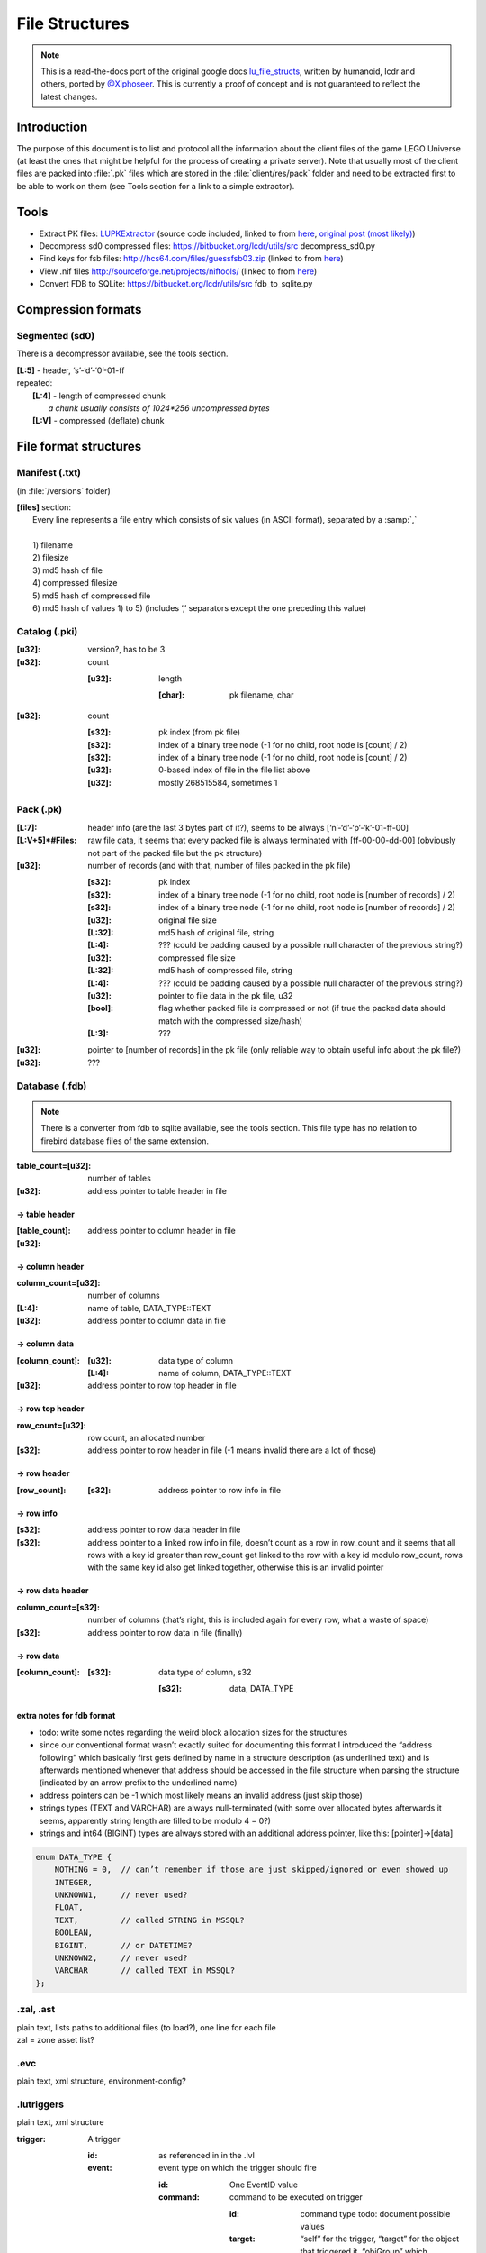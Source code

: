 File Structures
===============

.. note ::
	This is a read-the-docs port of the original google docs `lu_file_structs <https://docs.google.com/document/d/1ZlgGv5gVI7Rx6kGNUwoXDHhOKJNjHkfQcuzpCL_fgjw>`_, written by humanoid, lcdr and others, ported by `@Xiphoseer <https://twitter.com/Xiphoseer>`_. This is currently a proof of concept and is not guaranteed to reflect the latest changes.

Introduction
------------

The purpose of this document is to list and protocol all the information about the client files of the game LEGO Universe (at least the ones that might be helpful for the process of creating a private server).
Note that usually most of the client files are packed into :file:`.pk` files which are stored in the :file:`client/res/pack` folder and need to be extracted first to be able to work on them (see Tools section for a link to a simple extractor).

Tools
-----

* Extract PK files: `LUPKExtractor <http://www.mediafire.com/download.php?vh6c80y5jzgjaog>`_ (source code included, linked to from `here <https://factionlu.wordpress.com/2012/01/23/my-personal-giveaway/>`_, `original post (most likely) <http://forum.xentax.com/viewtopic.php?f=10&t=4500>`_)
* Decompress sd0 compressed files: https://bitbucket.org/lcdr/utils/src decompress_sd0.py 
* Find keys for fsb files: http://hcs64.com/files/guessfsb03.zip (linked to from `here <http://forum.xentax.com/viewtopic.php?f=17&t=5700>`_)
* View .nif files http://sourceforge.net/projects/niftools/ (linked to from `here <https://factionlu.wordpress.com/2012/01/23/my-personal-giveaway/>`_)
* Convert FDB to SQLite: https://bitbucket.org/lcdr/utils/src fdb_to_sqlite.py

Compression formats
-------------------

Segmented (sd0)
^^^^^^^^^^^^^^^

There is a decompressor available, see the tools section.

| **[L:5]** - header, ‘s’-‘d’-‘0’-01-ff
| repeated:
| 	**[L:4]** - length of compressed chunk
| 		*a chunk usually consists of 1024*256 uncompressed bytes*
| 	**[L:V]** - compressed (deflate) chunk


File format structures
----------------------

Manifest (.txt) 
^^^^^^^^^^^^^^^
(in :file:`/versions` folder)

| **[files]** section:
| 	Every line represents a file entry which consists of six values (in ASCII format), separated by a :samp:`,`
| 	
| 	1) filename
| 	2) filesize
| 	3) md5 hash of file
| 	4) compressed filesize
| 	5) md5 hash of compressed file
| 	6) md5 hash of values 1) to 5) (includes ‘,’ separators except the one preceding this value)


Catalog (.pki)
^^^^^^^^^^^^^^
:[u32]: version?, has to be 3

:[u32]: count

		:[u32]:	length

				:[char]:	pk filename, char

:[u32]: count
    	
		:[s32]:	pk index (from pk file)

		:[s32]:	index of a binary tree node (-1 for no child, root node is [count] / 2)

		:[s32]:	index of a binary tree node (-1 for no child, root node is [count] / 2)
		
		:[u32]:	0-based index of file in the file list above
		
		:[u32]:	mostly 268515584, sometimes 1

Pack (.pk)
^^^^^^^^^^
:[L\:7]:			header info (are the last 3 bytes part of it?), seems to be always [‘n’-‘d’-‘p’-‘k’-01-ff-00]
:[L\:V+5]*#Files:	raw file data, it seems that every packed file is always terminated with [ff-00-00-dd-00] (obviously not part of the packed file but the pk structure)
:[u32]:	number of records (and with that, number of files packed in the pk file)
    	
		:[s32]:		pk index
    	
		:[s32]:		index of a binary tree node (-1 for no child, root node is [number of records] / 2)
    	
		:[s32]:		index of a binary tree node (-1 for no child, root node is [number of records] / 2)
    	
		:[u32]:		original file size
    
		:[L\:32]:	md5 hash of original file, string
    
		:[L\:4]:	??? (could be padding caused by a possible null character of the previous string?)

		:[u32]:		compressed file size

		:[L\:32]:	md5 hash of compressed file, string

		:[L\:4]:	??? (could be padding caused by a possible null character of the previous string?)

		:[u32]:		pointer to file data in the pk file, u32

		:[bool]:	flag whether packed file is compressed or not (if true the packed data should match with the compressed size/hash)

		:[L\:3]:	???

:[u32]:		pointer to [number of records] in the pk file (only reliable way to obtain useful info about the pk file?)

:[u32]:		???

Database (.fdb)
^^^^^^^^^^^^^^^

.. note ::
	There is a converter from fdb to sqlite available, see the tools section. This file type has no relation to firebird database files of the same extension.

:table_count=[u32]:		number of tables
:[u32]:					address pointer to table header in file

-> table header
"""""""""""""""

:[table_count]:
:[u32]:					address pointer to column header in file

-> column header
""""""""""""""""
:column_count=[u32]:	number of columns
:[L\:4]:				name of table, DATA_TYPE::TEXT
:[u32]:					address pointer to column data in file

-> column data
""""""""""""""
:[column_count]:	
    
    	:[u32]:			data type of column
    
    	:[L\:4]:		name of column, DATA_TYPE::TEXT

:[u32]:					address pointer to row top header in file

-> row top header
"""""""""""""""""
:row_count=[u32]:		row count, an allocated number
:[s32]:					address pointer to row header in file (-1 means invalid there are a lot of those)

-> row header
"""""""""""""
:[row_count]:
		:[s32]:			address pointer to row info in file

-> row info
"""""""""""
:[s32]:					address pointer to row data header in file
:[s32]:					address pointer to a linked row info in file, doesn’t count as a row in row_count and it seems that all rows with a key id greater than row_count get linked to the row with a key id modulo row_count, rows with the same key id also get linked together, otherwise this is an invalid pointer

-> row data header
""""""""""""""""""
:column_count=[s32]:	number of columns (that’s right, this is included again for every row, what a waste of space)
:[s32]:					address pointer to row data in file (finally)

-> row data
"""""""""""
:[column_count]:
        
        :[s32]:			data type of column, s32
   		
   		:[s32]:			data, DATA_TYPE


extra notes for fdb format
""""""""""""""""""""""""""
* todo: write some notes regarding the weird block allocation sizes for the structures
* since our conventional format wasn’t exactly suited for documenting this format I introduced the “address following” which basically first gets defined by name in a structure description (as underlined text) and is afterwards mentioned whenever that address should be accessed in the file structure when parsing the structure (indicated by an arrow prefix to the underlined name)
* address pointers can be -1 which most likely means an invalid address (just skip those)
* strings types (TEXT and VARCHAR) are always null-terminated (with some over allocated bytes afterwards it seems, apparently string length are filled to be modulo 4 = 0?)
* strings and int64 (BIGINT) types are always stored with an additional address pointer, like this: [pointer]->[data]

.. code-block :: c

	enum DATA_TYPE {
	    NOTHING = 0,  // can’t remember if those are just skipped/ignored or even showed up
	    INTEGER,
	    UNKNOWN1,     // never used?
	    FLOAT,
	    TEXT,         // called STRING in MSSQL?
	    BOOLEAN, 
	    BIGINT,       // or DATETIME?
	    UNKNOWN2,     // never used?
	    VARCHAR       // called TEXT in MSSQL?
	};

.zal, .ast
^^^^^^^^^^
| plain text, lists paths to additional files (to load?), one line for each file
| zal = zone asset list?

.evc
^^^^
plain text, xml structure, environment-config?

.lutriggers
^^^^^^^^^^^
plain text, xml structure

:trigger: 	A trigger

	:id: 	as referenced in in the .lvl

	:event: event type on which the trigger should fire 

		:id:		One EventID value
		:command:	command to be executed on trigger
            
			:id: command type todo: document possible values
			:target: “self” for the trigger, “target” for the object that triggered it, “objGroup” which instantiates another attribute called targetName
			:args: command-specific arguments todo:
    		

Possible Values (EventIDs)
""""""""""""""""""""""""""
* OnDestroy
* OnCustomEvent
* OnEnter
* OnExit
* OnCreate
* OnHit
* OnTimerDone
* OnRebuildComplete
* OnActivated
* OnDeactivated
* OnArrived
* OnArrivedAtEndOfPath
* OnZoneSummaryDismissed
* OnArrivedAtDesiredWaypoint
* OnPetOnSwitch
* OnPetOffSwitch
* OnInteract

Possible Values (Commands)
""""""""""""""""""""""""""

============================  =======================================================================================================
Command                       Parameters
============================  =======================================================================================================
zonePlayer                    [zone ID],(0 for non-instanced, 1 for instanced), (x, y, z position), (y rotation), (spawn point name)
fireEvent                     (String to send to the recipient)
destroyObj                    (0 for violent, 1 for silent)
toggleTrigger                 [0 to disable, 1 to enable]
resetRebuild                  (0 for normal reset, 1 for "failure" reset)
setPath                       [new path name],(starting point index),(0 for forward, 1 for reverse)
setPickType                   [new pick type, or -1 to disable picking]
moveObject                    [x offset],[y offset],[z offset]
rotateObject                  [x rotation],[y rotation],[z rotation]
pushObject                    [x direction],[y direction],[z direction]
repelObject                   (force multiplier)
setTimer                      [timer name],[duration in seconds]
cancelTimer                   [timer name]
playCinematic                 [cinematic name],(lead-in in seconds),("wait" to wait at end),("unlock" to NOT lock the player controls),("leavelocked" to leave player locked after cinematic finishes),("hideplayer" to make player invisible during cinematic
toggleBBB                     ("enter" or "exit" to force direction)
updateMission                 [taskType],[targetid],[value1],[value2],[wsValue]
setBouncerState               ["on" to activate bouncer or "off" to deactivate bouncer]
bounceAllOnBouncer            No Parameters Required
turnAroundOnPath              No Parameters Required
goForwardOnPath               No Parameters Required
goBackwardOnPath              No Parameters Required
stopPathing                   No Parameters Required
startPathing                  No Parameters Required
LockOrUnlockControls          ["lock" to lock controls or "unlock" to unlock controls]
PlayEffect                    [nameID],[effectID],[effectType],[priority(optional)]
StopEffect                    [nameID]
activateMusicCue              DEPRECATED.  Does nothing.
deactivateMusicCue            DEPRECATED.  Does nothing.
flashMusicCue                 DEPRECATED.  Does nothing.
setMusicParameter             DEPRECATED.  Does nothing.
play2DAmbientSound            DEPRECATED.  Does nothing.
stop2DAmbientSound            DEPRECATED.  Does nothing.
play3DAmbientSound            DEPRECATED.  Does nothing.
stop3DAmbientSound            DEPRECATED.  Does nothing.
activateMixerProgram          DEPRECATED.  Does nothing.
deactivateMixerProgram        DEPRECATED.  Does nothing.
CastSkill                     [skillID]
displayZoneSummary            [1 for zone start, 0 for zone end]
SetPhysicsVolumeEffect        ["Push", "Attract", "Repulse", "Gravity", "Friction"],[amount],(direction x, y, z),("True" or "False")(min distance)(max distance)
SetPhysicsVolumeStatus        [“On”, “Off”]
setModelToBuild               [template ID]
spawnModelBricks              [amount, from 0 to 1],[x],[y],[z]
ActivateSpawnerNetwork        [Spawner Network Name]
DeactivateSpawnerNetwork      [Spawner Network Name]
ResetSpawnerNetwork           [Spawner Network Name]
DestroySpawnerNetworkObjects  [Spawner Network Name]
Go_To_Waypoint                [Waypoint index],("true" to allow direction change, otherwise "false"),("true" to stop at waypoint, otherwise "false")
ActivatePhysics               "true" to activate and add to world, "false" to deactivate and remove from the world
============================  =======================================================================================================

Zone (.luz)
^^^^^^^^^^^

| **[u32]** - version number, always one of 0x24, 0x26, 0x27, 0x28, 0x29?
|	the file format differs depending on the version
| if version >= 0x24:
| 	**[u32]** - versioncontrol????
| **[u32]** - World ID
| if version >= 0x26:
| 	**[float]** - Spawnpoint position x
| 	**[float]** - Spawnpoint position y
| 	**[float]** - Spawnpoint position z
| 	**[float]** - Spawnpoint rotation x
| 	**[float]** - Spawnpoint rotation y
| 	**[float]** - Spawnpoint rotation z
| 	**[float]** - Spawnpoint rotation w
| **[if version < 0x25 u8, if version >= 0x25 u32]**: count of scenes
| 	**[u8]** - length
| 		**[char]** -filename
| 	**[u8]** - scene id?, length unclear
| 	**[L:3]** - ???, always == 0?
| 	**[u8]** - is audio scene?
| 	**[L:3]** - ???, always == 0?
| 	**[u8]** - length
| 		**[char]** - scene name
| 	**[L:3]** - seems to be skipped in code
| **[u8]** - ???, always == 0?
| **[u8]** - length
| 	**[char]** - map/terrain filename
| **[u8]** - length
| 	**[char]** - map/terrain name
| **[u8]** - length
| 	**[char]** - map/terrain description
| if version >= 0x20:
| 	**[u32]** - count of scene transitions
| 		if version < 0x25:
| 			**[u8]** - length
| 				**[char]** - scene transition name
| 		if version <= 0x21 or version >= 0x27:
| 			loop_times = 2
| 		else:
| 			loop_times = 5
| 		**[loop_times]**
| 			**[u64]** - scene id
| 			**[float]** - transition point position x
| 			**[float]** - transition point position y
|			**[float]** - transition point position z
| if version >= 0x23:
| 	**[u32]** - length of rest of file (everything after this) in bytes
| 	**[u32]** - ???, always 1?
| 	**[u32]** - count
| 		**[u32]** - path version
| 		**[u8]** - count
| 			**[wchar]** - path name
| 		**[u32]** - path type,
| 			0 = Movement,
| 			1 = Moving platform,
| 			2 = Property,
| 			3 = Camera,
| 			4 = Spawner,
| 			5 = Showcase,
| 			6 = Race,
| 			7 = Rail
| 		**[u32]** - ???
| 		**[u32]** - PathBehavior (0: Loop, 1: Bounce, 2: Once)
| 		if path type == 1:
| 			if path version >= 18:
| 				**[u8]** - ???
| 			elif path version >= 13:
| 				**[u8]** - count
| 					**[wchar]** - ???
| 		elif path type == 2:
|			**[s32]** - ???
| 			**[s32]** - ???
| 			**[s32]** - ???
| 			**[u64]** - ???
| 			**[u8]** - count
| 				**[wchar]** - ???
| 			**[u32]** - count
| 				**[wchar]** - ???
| 			**[s32]** - ???
| 			**[s32]** - ???
| 			**[float]** - ???
| 			**[s32]** - ???
| 			**[s32]** - ???
| 			**[float]** - ???
| 			**[float]** - ???
| 			**[float]** - ???
| 			**[float]** - ???
| 		elif path type == 3:
| 			**[u8]** - count
| 				**[wchar]** - ???
| 			if path version >= 14:
| 				**[u8]** - ???
| 		elif path type == 4:
| 			**[u32]** - spawned lot
| 			**[u32]** - ???
| 			**[s32]** - ???
| 			**[u32]** - ???
| 			**[s64]** - spawner object id, note that this does not get added bits in the captures
| 			**[u8]** - ???
| 		**[u32]** - count
| 			**[float]** - position x
| 			**[float]** - position y
| 			**[float]** - position z
| 			if path type == 1:
| 				**[float]** - rotation w
| 				**[float]** - rotation x
| 				**[float]** - rotation y
| 				**[float]** - rotation z
| 				**[u8]** - ???
| 				**[float]** - moveTime????
| 				**[float]** - idle Time????
| 				if path version >= 13:
| 					**[u8]** - count
| 						**[wchar]** - audioUUID???
| 					**[u8]** - count
| 						**[wchar]** - audioUUID???
| 				elif path type == 3:
| 					**[float]** - ???
| 					**[float]** - ???
| 					**[float]** - ???
| 					**[float]** - ???
| 					**[float]** - ???
| 					**[float]** - ???
| 					**[float]** - ???
| 					**[float]** - ???
| 					**[float]** - ???
|				elif path type == 4:
| 					**[float]** - rotation w
| 					**[float]** - rotation x
| 					**[float]** - rotation y
| 					**[float]** - rotation z
| 				elif path type == 6:
| 					**[float]** - ???
| 					**[float]** - ???
| 					**[float]** - ???
| 					**[float]** - ???
| 					**[u8]** - ???
| 					**[u8]** - ???
| 					**[float]** - ???
| 					**[float]** - ???
| 					**[float]** - ???
| 				elif path type == 7:
| 					**[float]** - ???
| 					**[float]** - ???
| 					**[float]** - ???
| 					**[float]** - ???
| 					if path version >= 17:
| 						**[float]** - ???
| 				if path type in (0, 4, 7):
| 					**[u32]** - count
| 						**[u8]** - count
| 							**[wchar]** - config name
| 						**[u8]** - count
| 							**[wchar]** - config type and value

Level (.lvl)
^^^^^^^^^^^^

.. todo ::

	* It seems the structure is split in chunks marked by “CHNK”, somewhat similar to the IFF file format
	* It seems Chunks can only begin on addresses % 16 == 0, if the chunk wouldn’t start on one padding is inserted until it matches 
	* Padding always seems to be the 0xcd byte, but that’s probably just a side effect of not writing data to it

Chunk Header
""""""""""""

| if **[L:4]** - ``CHNK`` in ascii :
| 	**[u32]** - chunk type, one of 1000, 2000, 2001, 2002 (see below)
| 	**[u16]** - ???
| 	**[u16]** - ???
| 	**[u32]** - Chunk length (starting from the ``CHNK``)
| 	**[u32]** - Address of start of data
| 		**[L:V]** - padding
| 	**[Chunk Structure as referred]**
| else: (Older file)
| **[L:265]** - ???
| **[std::string]** - skybox
| **[std::string]** - “(invalid)”
| **[std::string]** - “(invalid)”
| **[std::string]** - “(invalid)”
| **[std::string]** - “(invalid)”
| **[std::string]** - “(invalid)”
| **[L:4]** - ???
| **[u32]** - count
|	**[float]** - ???
| 	**[float]** - ???
| 	**[float]** - ???
| **[Chunk 2001 Structure]**

Chunk Type 1000
"""""""""""""""

| **[u32]** - lvl version?
| **[u32]** - ???
| **[u32]** - ???
| **[u32]** - ???
| **[u32]** - ???

Chunk Type 2000
"""""""""""""""

| **[u32]** - size of data
| 	**[u32]** - address of sky section
| 	**[u32]** - address of other section
| 	*the rest of this section seems to consist solely of floats (possibly always 25? Seems like it was 24 in beta, but could have also been 25)*
| 	**[float]** * ((size of data-8) / 4) - ???
| **[u32]** - id count?
| 	**[u32]** - id? (starting with 0? Looking at beta lvl files it could also start with 1)
| 	**[float]** - ???
| 	**[float]** - ???
| *Not sure if the rest of this section always consists of 2*3 floats (checked a few different lvl files), it’s very weird/inconsistent in the beta files though (at least for gnarled forest it seems like its 2*3 + 2*2 + 3 there, judging by their order of magnitude)*
| **[float]** * 3 - ???
| **[float]** * 3 - ???

**Sky section**

| **[u32]** - length
| 	**[char]** - filepath
| *the following filepaths are always “(invalid)”*
| **[u32]** - length
| 	**[char]** - filepath
| **[u32]** - length
| 	**[char]** - filepath
| **[u32]** - length
| 	**[char]** - filepath
| **[u32]** - length
| 	**[char]** - filepath
| **[u32]** - length
| 	**[char]** - filepath

**Other section**

| **[u32]** - length of following
| todo: investigate

Chunk Type 2001
"""""""""""""""

| **[u32]** - number of objects
| 	**[u64]** - object id, but some bits are missing
| 		-> these ids show up in the traffic (mostly for spawner LOTs but others as well with game messages) with the 46th bit enabled, I guess that bit means its a local object?
| 	**[s32]** - LOT
| 	if version >= 0x26:
| 		**[u32]** - ???, accepted values seem to be 0 to 10 inclusive?
| 	if version >= 0x20:
| 		**[u32]** - ???
| 	**[float]** - position x
| 	**[float]** - position y
| 	**[float]** - position z
| 	*Note: The w,x,y,z order here is different from the x,y,z,w order in the replica packets*
| 	**[float]** - rotation w
| 	**[float]** - rotation x
| 	**[float]** - rotation y
| 	**[float]** - rotation z
| 	**[float]** - scale
| 	**[u32]** - length
| 		**[wchar]**  - object settings variables in LDF format
| 			``spawntemplate``
| 				*describes the LOT to be spawned for Spawner objects, use the same position/rotation as Spawner object for those*
| 			``trigger_id``
| 				``scene_id:trigger_id``, *See also the documentation for .lutriggers files*
|	if version >= 7:
|		**[u32]** - ???, always == 0?

Chunk Type 2002
"""""""""""""""

.. todo :: investigate (seems to be related to environmental effects?)

.raw
^^^^

.. note ::
	
	Used for terrain data.
	See also: http://legouniverse.wikia.com/wiki/User_blog:Jamesster.LEGO/Terrain_files 

| **[L:0x423b]** - chunk of data (seems to be always the same size?), needs to be further picked apart
| **[u32]** - size specifier for the following data
| 		*(shift amount, actual size is calculated by shifting 4 left, by two times the amount of zeroes before the bit of the specifier, e.g size specifier = 0x40 -> has 6 zeros -> size = 4 << (2*6)), should always be a power of two number?*
| 	**[u8]** - data
| 
| **[u32]** - ???
|	*(tocheck: is this value dependant on the size specifier? was 0xb38 for 0x40 and 0x338 for 0x20)*
| 
| **[chunkWidth * chunkHeight * images (always 2 so far)]**
| 	**[DDS_File] - [‘D’-’D’-’S’-0x20]** specifier followed by DDS Header info and image data

.. todo :: the rest of this, seems like there are a bunch more DDS_Files and more of that other data with the size specifiers, the only question is if they are in any particular order or random (possibly specified in the initial chunk of data)

* Portabello: 18 dds files in total
* Avant gardens: 242 dds files in total, so far they are ordered in chunk of image 1, chunk of image 2, chunk of image 1, chunk of image 2, ...

Animations (.gfx)
^^^^^^^^^^^^^^^^^

.. note ::
	Used for small animations, such as minifig faces. Essentially a .swf flash file, with a different file header. To convert to a .swf file, change the “GFX” in the beginning of the file header to “FWS”.
	See also: http://wwwimages.adobe.com/content/dam/Adobe/en/devnet/swf/pdf/swf-file-format-spec.pdf
